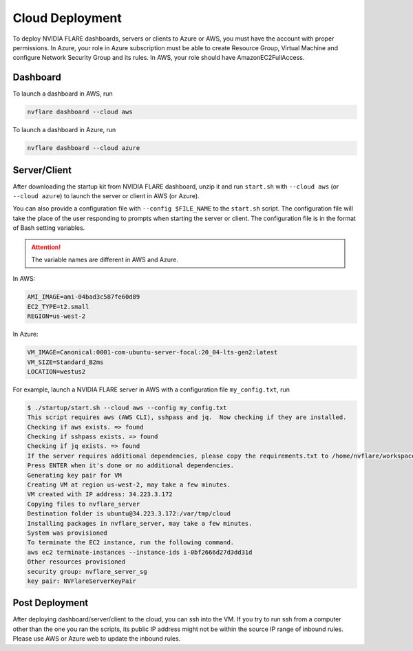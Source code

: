 .. _cloud_deployment:

################
Cloud Deployment
################
To deploy NVIDIA FLARE dashboards, servers or clients to Azure or AWS, you must have the account with proper permissions.  In Azure, your role in Azure
subscription must be able to create Resource Group, Virtual Machine and configure Network Security Group and its rules.
In AWS, your role should have AmazonEC2FullAccess.

Dashboard
=========

To launch a dashboard in AWS, run 

.. code-block:: shell

    nvflare dashboard --cloud aws


To launch a dashboard in Azure, run 

.. code-block:: shell

    nvflare dashboard --cloud azure

Server/Client
=============

After downloading the startup kit from NVIDIA FLARE dashboard, unzip it and run ``start.sh`` with ``--cloud aws`` (or ``--cloud azure``) to launch the server
or client in AWS (or Azure).

You can also provide a configuration file with ``--config $FILE_NAME`` to the ``start.sh`` script. The configuration
file will take the place of the user responding to prompts when starting the server or client.
The configuration file is in the format of Bash setting variables.

.. attention:: The variable names are different in AWS and Azure.

In AWS:

.. code-block::

    AMI_IMAGE=ami-04bad3c587fe60d89
    EC2_TYPE=t2.small
    REGION=us-west-2


In Azure:

.. code-block::

    VM_IMAGE=Canonical:0001-com-ubuntu-server-focal:20_04-lts-gen2:latest
    VM_SIZE=Standard_B2ms
    LOCATION=westus2

For example, launch a NVIDIA FLARE server in AWS with a configuration file ``my_config.txt``, run 

.. code-block::

    $ ./startup/start.sh --cloud aws --config my_config.txt
    This script requires aws (AWS CLI), sshpass and jq.  Now checking if they are installed.
    Checking if aws exists. => found
    Checking if sshpass exists. => found
    Checking if jq exists. => found
    If the server requires additional dependencies, please copy the requirements.txt to /home/nvflare/workspace/aws/nvflareserver/startup.
    Press ENTER when it's done or no additional dependencies. 
    Generating key pair for VM
    Creating VM at region us-west-2, may take a few minutes.
    VM created with IP address: 34.223.3.172
    Copying files to nvflare_server
    Destination folder is ubuntu@34.223.3.172:/var/tmp/cloud
    Installing packages in nvflare_server, may take a few minutes.
    System was provisioned
    To terminate the EC2 instance, run the following command.
    aws ec2 terminate-instances --instance-ids i-0bf2666d27d3dd31d
    Other resources provisioned
    security group: nvflare_server_sg
    key pair: NVFlareServerKeyPair

Post Deployment
===============

After deploying dashboard/server/client to the cloud, you can ssh into the VM.  If you try to run ssh from a computer other than the one you ran the scripts,
its public IP address might not be within the source IP range of inbound rules.  Please use AWS or Azure web to update the inbound rules.